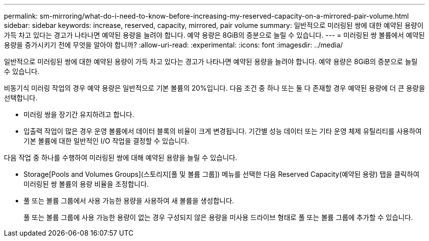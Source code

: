 ---
permalink: sm-mirroring/what-do-i-need-to-know-before-increasing-my-reserved-capacity-on-a-mirrored-pair-volume.html 
sidebar: sidebar 
keywords: increase, reserved, capacity, mirrored, pair volume 
summary: 일반적으로 미러링된 쌍에 대한 예약된 용량이 가득 차고 있다는 경고가 나타나면 예약된 용량을 늘려야 합니다. 예약 용량은 8GiB의 증분으로 늘릴 수 있습니다. 
---
= 미러링된 쌍 볼륨에서 예약된 용량을 증가시키기 전에 무엇을 알아야 합니까?
:allow-uri-read: 
:experimental: 
:icons: font
:imagesdir: ../media/


[role="lead"]
일반적으로 미러링된 쌍에 대한 예약된 용량이 가득 차고 있다는 경고가 나타나면 예약된 용량을 늘려야 합니다. 예약 용량은 8GiB의 증분으로 늘릴 수 있습니다.

비동기식 미러링 작업의 경우 예약 용량은 일반적으로 기본 볼륨의 20%입니다. 다음 조건 중 하나 또는 둘 다 존재할 경우 예약된 용량에 더 큰 용량을 선택합니다.

* 미러링 쌍을 장기간 유지하려고 합니다.
* 입출력 작업이 많은 경우 운영 볼륨에서 데이터 블록의 비율이 크게 변경됩니다. 기간별 성능 데이터 또는 기타 운영 체제 유틸리티를 사용하여 기본 볼륨에 대한 일반적인 I/O 작업을 결정할 수 있습니다.


다음 작업 중 하나를 수행하여 미러링된 쌍에 대해 예약된 용량을 늘릴 수 있습니다.

* Storage[Pools and Volumes Groups](스토리지[풀 및 볼륨 그룹]) 메뉴를 선택한 다음 Reserved Capacity(예약된 용량) 탭을 클릭하여 미러링된 쌍 볼륨의 용량 비율을 조정합니다.
* 풀 또는 볼륨 그룹에서 사용 가능한 용량을 사용하여 새 볼륨을 생성합니다.
+
풀 또는 볼륨 그룹에 사용 가능한 용량이 없는 경우 구성되지 않은 용량을 미사용 드라이브 형태로 풀 또는 볼륨 그룹에 추가할 수 있습니다.



